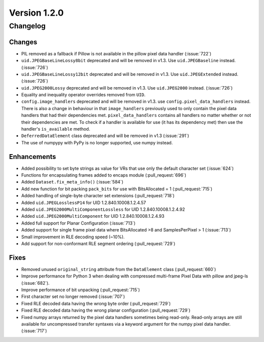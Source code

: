 Version 1.2.0
=================================

Changelog
---------

Changes
.......

* PIL removed as a fallback if Pillow is not available in the pillow pixel data
  handler (:issue:`722`)
* ``uid.JPEGBaseLineLossy8bit`` deprecated and will be removed in v1.3. Use
  ``uid.JPEGBaseline`` instead. (:issue:`726`)
* ``uid.JPEGBaseLineLossy12bit`` deprecated and will be removed in v1.3. Use
  ``uid.JPEGExtended`` instead. (:issue:`726`)
* ``uid.JPEG2000Lossy`` deprecated and will be removed in v1.3. Use
  ``uid.JPEG2000`` instead. (:issue:`726`)
* Equality and inequality operator overrides removed from ``UID``.
* ``config.image_handlers`` deprecated and will be removed in v1.3. use
  ``config.pixel_data_handlers`` instead. There is also a change in behaviour
  in that ``image_handlers`` previously used to only contain the pixel data
  handlers that had their dependencies met. ``pixel_data_handlers`` contains
  all handlers no matter whether or not their dependencies are met. To check
  if a handler is available for use (it has its dependency met) then use the
  handler's ``is_available`` method.
* ``DeferredDataElement`` class deprecated and will be removed in v1.3
  (:issue:`291`)
* The use of numpypy with PyPy is no longer supported, use numpy instead.


Enhancements
............

* Added possibility to set byte strings as value for VRs that use only the
  default character set (:issue:`624`)
* Functions for encapsulating frames added to encaps module (:pull_request:`696`)
* Added ``Dataset.fix_meta_info()`` (:issue:`584`)
* Add new function for bit packing ``pack_bits`` for use with BitsAllocated
  = 1 (:pull_request:`715`)
* Added handling of single-byte character set extensions (:pull_request:`718`)
* Added ``uid.JPEGLosslessP14`` for UID 1.2.840.10008.1.2.4.57
* Added ``uid.JPEG2000MultiComponentLossless`` for UID 1.2.840.10008.1.2.4.92
* Added ``uid.JPEG2000MultiComponent`` for UID 1.2.840.10008.1.2.4.93
* Added full support for Planar Configuration (:issue:`713`)
* Added support for single frame pixel data where BitsAllocated >8 and
  SamplesPerPixel > 1 (:issue:`713`)
* Small improvement in RLE decoding speed (~10%).
* Add support for non-conformant RLE segment ordering (:pull_request:`729`)


Fixes
.....

* Removed unused ``original_string`` attribute from the ``DataElement`` class
  (:pull_request:`660`)
* Improve performance for Python 3 when dealing with compressed multi-frame
  Pixel Data with pillow and jpeg-ls (:issue:`682`).
* Improve performance of bit unpacking (:pull_request:`715`)
* First character set no longer removed (:issue:`707`)
* Fixed RLE decoded data having the wrong byte order (:pull_request:`729`)
* Fixed RLE decoded data having the wrong planar configuration
  (:pull_request:`729`)
* Fixed numpy arrays returned by the pixel data handlers sometimes being
  read-only. Read-only arrays are still available for uncompressed transfer
  syntaxes via a keyword argument for the numpy pixel data handler.
  (:issue:`717`)
